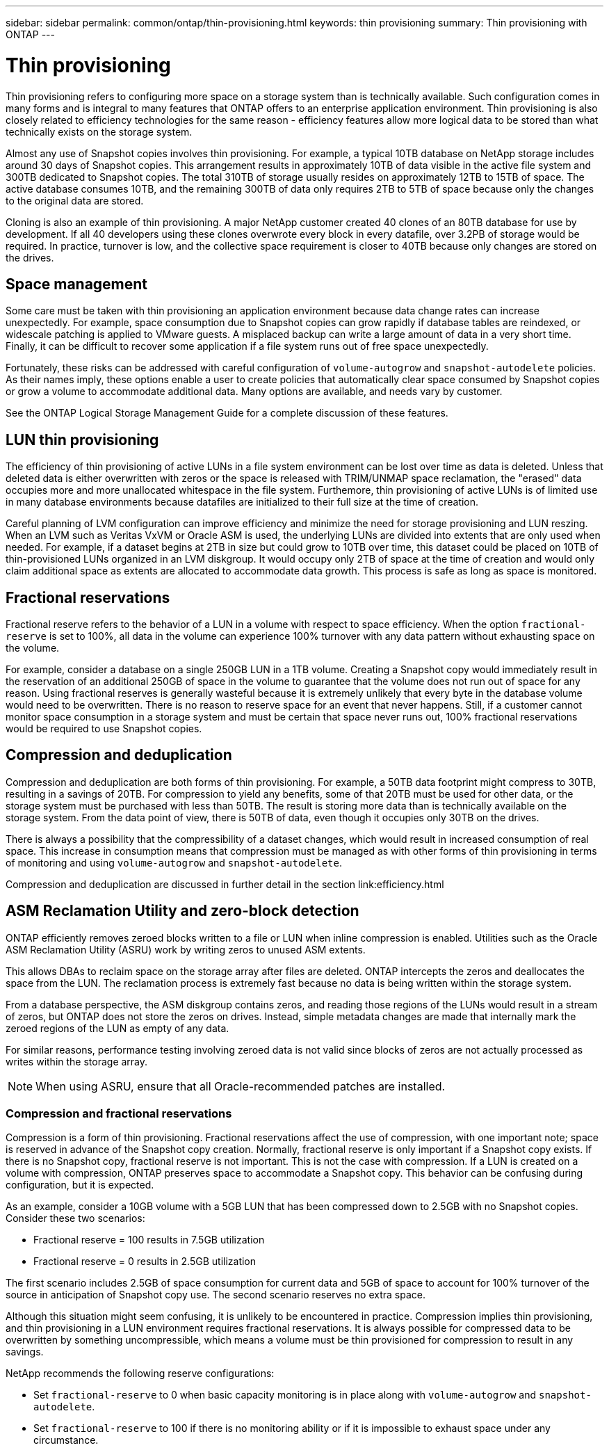 ---
sidebar: sidebar
permalink: common/ontap/thin-provisioning.html
keywords: thin provisioning
summary: Thin provisioning with ONTAP
---

= Thin provisioning
:hardbreaks:
:nofooter:
:icons: font
:linkattrs:
:imagesdir: ./../media/

[.lead]
Thin provisioning refers to configuring more space on a storage system than is technically available. Such configuration comes in many forms and is integral to many features that ONTAP offers to an enterprise application environment. Thin provisioning is also closely related to efficiency technologies for the same reason - efficiency features allow more logical data to be stored than what technically exists on the storage system.

Almost any use of Snapshot copies involves thin provisioning. For example, a typical 10TB database on NetApp storage includes around 30 days of Snapshot copies. This arrangement results in approximately 10TB of data visible in the active file system and 300TB dedicated to Snapshot copies. The total 310TB of storage usually resides on approximately 12TB to 15TB of space. The active database consumes 10TB, and the remaining 300TB of data only requires 2TB to 5TB of space because only the changes to the original data are stored.

Cloning is also an example of thin provisioning. A major NetApp customer created 40 clones of an 80TB database for use by development. If all 40 developers using these clones overwrote every block in every datafile, over 3.2PB of storage would be required. In practice, turnover is low, and the collective space requirement is closer to 40TB because only changes are stored on the drives.

== Space management

Some care must be taken with thin provisioning an application environment because data change rates can increase unexpectedly. For example, space consumption due to Snapshot copies can grow rapidly if database tables are reindexed, or widescale patching is applied to VMware guests. A misplaced backup can write a large amount of data in a very short time. Finally, it can be difficult to recover some application if a file system runs out of free space unexpectedly.

Fortunately, these risks can be addressed with careful configuration of `volume-autogrow` and `snapshot-autodelete` policies. As their names imply, these options enable a user to create policies that automatically clear space consumed by Snapshot copies or grow a volume to accommodate additional data. Many options are available, and needs vary by customer.

See the ONTAP Logical Storage Management Guide for a complete discussion of these features.

== LUN thin provisioning

The efficiency of thin provisioning of active LUNs in a file system environment can be lost over time as data is deleted. Unless that deleted data is either overwritten with zeros or the space is released with TRIM/UNMAP space reclamation, the "erased" data occupies more and more unallocated whitespace in the file system. Furthemore, thin provisioning of active LUNs is of limited use in many database environments because datafiles are initialized to their full size at the time of creation.

Careful planning of LVM configuration can improve efficiency and minimize the need for storage provisioning and LUN reszing. When an LVM such as Veritas VxVM or Oracle ASM is used, the underlying LUNs are divided into extents that are only used when needed. For example, if a dataset begins at 2TB in size but could grow to 10TB over time, this dataset could be placed on 10TB of thin-provisioned LUNs organized in an LVM diskgroup. It would occupy only 2TB of space at the time of creation and would only claim additional space as extents are allocated to accommodate data growth. This process is safe as long as space is monitored.

== Fractional reservations

Fractional reserve refers to the behavior of a LUN in a volume with respect to space efficiency. When the option `fractional-reserve` is set to 100%, all data in the volume can experience 100% turnover with any data pattern without exhausting space on the volume.

For example, consider a database on a single 250GB LUN in a 1TB volume. Creating a Snapshot copy would immediately result in the reservation of an additional 250GB of space in the volume to guarantee that the volume does not run out of space for any reason. Using fractional reserves is generally wasteful because it is extremely unlikely that every byte in the database volume would need to be overwritten. There is no reason to reserve space for an event that never happens. Still, if a customer cannot monitor space consumption in a storage system and must be certain that space never runs out, 100% fractional reservations would be required to use Snapshot copies.

== Compression and deduplication

Compression and deduplication are both forms of thin provisioning. For example, a 50TB data footprint might compress to 30TB, resulting in a savings of 20TB. For compression to yield any benefits, some of that 20TB must be used for other data, or the storage system must be purchased with less than 50TB. The result is storing more data than is technically available on the storage system. From the data point of view, there is 50TB of data, even though it occupies only 30TB on the drives.

There is always a possibility that the compressibility of a dataset changes, which would result in increased consumption of real space. This increase in consumption means that compression must be managed as with other forms of thin provisioning in terms of monitoring and using `volume-autogrow` and `snapshot-autodelete`.

Compression and deduplication are discussed in further detail in the section link:efficiency.html

== ASM Reclamation Utility and zero-block detection

ONTAP efficiently removes zeroed blocks written to a file or LUN when inline compression is enabled. Utilities such as the Oracle ASM Reclamation Utility (ASRU) work by writing zeros to unused ASM extents.

This allows DBAs to reclaim space on the storage array after files are deleted. ONTAP intercepts the zeros and deallocates the space from the LUN. The reclamation process is extremely fast because no data is being written within the storage system.

From a database perspective, the ASM diskgroup contains zeros, and reading those regions of the LUNs would result in a stream of zeros, but ONTAP does not store the zeros on drives. Instead, simple metadata changes are made that internally mark the zeroed regions of the LUN as empty of any data.

For similar reasons, performance testing involving zeroed data is not valid since blocks of zeros are not actually processed as writes within the storage array.

[NOTE]
When using ASRU, ensure that all Oracle-recommended patches are installed.

=== Compression and fractional reservations

Compression is a form of thin provisioning. Fractional reservations affect the use of compression, with one important note; space is reserved in advance of the Snapshot copy creation. Normally, fractional reserve is only important if a Snapshot copy exists. If there is no Snapshot copy, fractional reserve is not important. This is not the case with compression. If a LUN is created on a volume with compression, ONTAP preserves space to accommodate a Snapshot copy. This behavior can be confusing during configuration, but it is expected.

As an example, consider a 10GB volume with a 5GB LUN that has been compressed down to 2.5GB with no Snapshot copies. Consider these two scenarios:

* Fractional reserve = 100 results in 7.5GB utilization
* Fractional reserve = 0 results in 2.5GB utilization

The first scenario includes 2.5GB of space consumption for current data and 5GB of space to account for 100% turnover of the source in anticipation of Snapshot copy use. The second scenario reserves no extra space.

Although this situation might seem confusing, it is unlikely to be encountered in practice. Compression implies thin provisioning, and thin provisioning in a LUN environment requires fractional reservations. It is always possible for compressed data to be overwritten by something uncompressible, which means a volume must be thin provisioned for compression to result in any savings.

NetApp recommends the following reserve configurations:

* Set `fractional-reserve` to 0 when basic capacity monitoring is in place along with `volume-autogrow` and `snapshot-autodelete`.
* Set `fractional-reserve` to 100 if there is no monitoring ability or if it is impossible to exhaust space under any circumstance.
